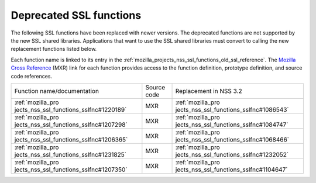 .. _mozilla_projects_nss_deprecated_ssl_functions:

Deprecated SSL functions
========================

.. container::

   The following SSL functions have been replaced with newer versions. The deprecated functions are
   not supported by the new SSL shared libraries. Applications that want to use the SSL shared
   libraries must convert to calling the new replacement functions listed below.

   Each function name is linked to its entry in the
   :ref:`mozilla_projects_nss_ssl_functions_old_ssl_reference`. The `Mozilla Cross
   Reference <http://mxr.mozilla.org/>`__ (MXR) link for each function provides access to the
   function definition, prototype definition, and source code references.

   +-----------------------------------------+-------------+-----------------------------------------+
   | Function name/documentation             | Source code | Replacement in NSS 3.2                  |
   +-----------------------------------------+-------------+-----------------------------------------+
   | :ref:`mozilla_pro                       | MXR         | :ref:`mozilla_pro                       |
   | jects_nss_ssl_functions_sslfnc#1220189` |             | jects_nss_ssl_functions_sslfnc#1086543` |
   +-----------------------------------------+-------------+-----------------------------------------+
   | :ref:`mozilla_pro                       | MXR         | :ref:`mozilla_pro                       |
   | jects_nss_ssl_functions_sslfnc#1207298` |             | jects_nss_ssl_functions_sslfnc#1084747` |
   +-----------------------------------------+-------------+-----------------------------------------+
   | :ref:`mozilla_pro                       | MXR         | :ref:`mozilla_pro                       |
   | jects_nss_ssl_functions_sslfnc#1206365` |             | jects_nss_ssl_functions_sslfnc#1068466` |
   +-----------------------------------------+-------------+-----------------------------------------+
   | :ref:`mozilla_pro                       | MXR         | :ref:`mozilla_pro                       |
   | jects_nss_ssl_functions_sslfnc#1231825` |             | jects_nss_ssl_functions_sslfnc#1232052` |
   +-----------------------------------------+-------------+-----------------------------------------+
   | :ref:`mozilla_pro                       | MXR         | :ref:`mozilla_pro                       |
   | jects_nss_ssl_functions_sslfnc#1207350` |             | jects_nss_ssl_functions_sslfnc#1104647` |
   +-----------------------------------------+-------------+-----------------------------------------+